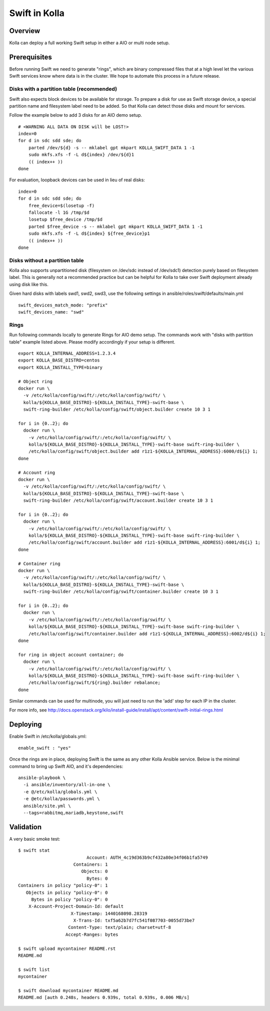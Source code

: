 Swift in Kolla
==============

Overview
--------
Kolla can deploy a full working Swift setup in either a AIO or multi node setup.

Prerequisites
-------------
Before running Swift we need to generate "rings", which are binary compressed
files that at a high level let the various Swift services know where data is in
the cluster. We hope to automate this process in a future release.

Disks with a partition table (recommended)
~~~~~~~~~~~~~~~~~~~~~~~~~~~~~~~~~~~~~~~~~~

Swift also expects block devices to be available for storage. To prepare a disk
for use as Swift storage device, a special partition name and filesystem label
need to be added.  So that Kolla can detect those disks and mount for services.

Follow the example below to add 3 disks for an AIO demo setup.

::

    # <WARNING ALL DATA ON DISK will be LOST!>
    index=0
    for d in sdc sdd sde; do
        parted /dev/${d} -s -- mklabel gpt mkpart KOLLA_SWIFT_DATA 1 -1
        sudo mkfs.xfs -f -L d${index} /dev/${d}1
        (( index++ ))
    done

For evaluation, loopback devices can be used in lieu of real disks:

::

    index=0
    for d in sdc sdd sde; do
        free_device=$(losetup -f)
        fallocate -l 1G /tmp/$d
        losetup $free_device /tmp/$d
        parted $free_device -s -- mklabel gpt mkpart KOLLA_SWIFT_DATA 1 -1
        sudo mkfs.xfs -f -L d${index} ${free_device}p1
        (( index++ ))
    done

Disks without a partition table
~~~~~~~~~~~~~~~~~~~~~~~~~~~~~~~

Kolla also supports unpartitioned disk (filesystem on /dev/sdc instead of
/dev/sdc1) detection purely based on filesystem label. This is generally not a
recommended practice but can be helpful for Kolla to take over Swift deployment
already using disk like this.

Given hard disks with labels swd1, swd2, swd3, use the following settings in
ansible/roles/swift/defaults/main.yml

::

    swift_devices_match_mode: "prefix"
    swift_devices_name: "swd"

Rings
~~~~~

Run following commands locally to generate Rings for AIO demo setup. The
commands work with "disks with partition table" example listed above. Please
modify accordingly if your setup is different.

::

  export KOLLA_INTERNAL_ADDRESS=1.2.3.4
  export KOLLA_BASE_DISTRO=centos
  export KOLLA_INSTALL_TYPE=binary

  # Object ring
  docker run \
    -v /etc/kolla/config/swift/:/etc/kolla/config/swift/ \
    kolla/${KOLLA_BASE_DISTRO}-${KOLLA_INSTALL_TYPE}-swift-base \
    swift-ring-builder /etc/kolla/config/swift/object.builder create 10 3 1

  for i in {0..2}; do
    docker run \
      -v /etc/kolla/config/swift/:/etc/kolla/config/swift/ \
      kolla/${KOLLA_BASE_DISTRO}-${KOLLA_INSTALL_TYPE}-swift-base swift-ring-builder \
      /etc/kolla/config/swift/object.builder add r1z1-${KOLLA_INTERNAL_ADDRESS}:6000/d${i} 1;
  done

  # Account ring
  docker run \
    -v /etc/kolla/config/swift/:/etc/kolla/config/swift/ \
    kolla/${KOLLA_BASE_DISTRO}-${KOLLA_INSTALL_TYPE}-swift-base \
    swift-ring-builder /etc/kolla/config/swift/account.builder create 10 3 1

  for i in {0..2}; do
    docker run \
      -v /etc/kolla/config/swift/:/etc/kolla/config/swift/ \
      kolla/${KOLLA_BASE_DISTRO}-${KOLLA_INSTALL_TYPE}-swift-base swift-ring-builder \
      /etc/kolla/config/swift/account.builder add r1z1-${KOLLA_INTERNAL_ADDRESS}:6001/d${i} 1;
  done

  # Container ring
  docker run \
    -v /etc/kolla/config/swift/:/etc/kolla/config/swift/ \
    kolla/${KOLLA_BASE_DISTRO}-${KOLLA_INSTALL_TYPE}-swift-base \
    swift-ring-builder /etc/kolla/config/swift/container.builder create 10 3 1

  for i in {0..2}; do
    docker run \
      -v /etc/kolla/config/swift/:/etc/kolla/config/swift/ \
      kolla/${KOLLA_BASE_DISTRO}-${KOLLA_INSTALL_TYPE}-swift-base swift-ring-builder \
      /etc/kolla/config/swift/container.builder add r1z1-${KOLLA_INTERNAL_ADDRESS}:6002/d${i} 1;
  done

  for ring in object account container; do
    docker run \
      -v /etc/kolla/config/swift/:/etc/kolla/config/swift/ \
      kolla/${KOLLA_BASE_DISTRO}-${KOLLA_INSTALL_TYPE}-swift-base swift-ring-builder \
      /etc/kolla/config/swift/${ring}.builder rebalance;
  done

Similar commands can be used for multinode, you will just need to run the 'add' step for each IP
in the cluster.

For more info, see
http://docs.openstack.org/kilo/install-guide/install/apt/content/swift-initial-rings.html

Deploying
---------
Enable Swift in /etc/kolla/globals.yml:

::

    enable_swift : "yes"

Once the rings are in place, deploying Swift is the same as any other Kolla Ansible service. Below
is the minimal command to bring up Swift AIO, and it's dependencies:

::

  ansible-playbook \
    -i ansible/inventory/all-in-one \
    -e @/etc/kolla/globals.yml \
    -e @etc/kolla/passwords.yml \
    ansible/site.yml \
    --tags=rabbitmq,mariadb,keystone,swift

Validation
----------
A very basic smoke test:

::

  $ swift stat
                            Account: AUTH_4c19d363b9cf432a80e34f06b1fa5749
                       Containers: 1
                          Objects: 0
                            Bytes: 0
  Containers in policy "policy-0": 1
     Objects in policy "policy-0": 0
       Bytes in policy "policy-0": 0
      X-Account-Project-Domain-Id: default
                      X-Timestamp: 1440168098.28319
                       X-Trans-Id: txf5a62b7d7fc541f087703-0055d73be7
                     Content-Type: text/plain; charset=utf-8
                    Accept-Ranges: bytes

  $ swift upload mycontainer README.rst
  README.md

  $ swift list
  mycontainer

  $ swift download mycontainer README.md
  README.md [auth 0.248s, headers 0.939s, total 0.939s, 0.006 MB/s]
